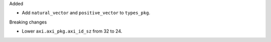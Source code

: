 Added

* Add ``natural_vector`` and ``positive_vector`` to ``types_pkg``.

Breaking changes

* Lower ``axi.axi_pkg.axi_id_sz`` from 32 to 24.

